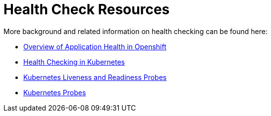 [[about_health_check]]
= Health Check Resources

More background and related information on health checking can be found here:

* link:https://docs.openshift.com/container-platform/latest/dev_guide/application_health.html[Overview of Application Health in Openshift]
* link:https://kubernetes.io/docs/user-guide/walkthrough/k8s201/#health-checking[Health Checking in Kubernetes]
* link:https://kubernetes.io/docs/tasks/configure-pod-container/configure-liveness-readiness-probes/[Kubernetes Liveness and Readiness Probes]
* link:https://kubernetes.io/docs/api-reference/v1/definitions/#_v1_probe[Kubernetes Probes]
